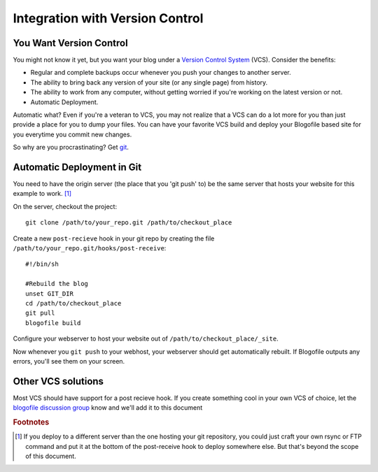 .. _vcs-integration:

Integration with Version Control
********************************

You Want Version Control
-------------------------------

You might not know it yet, but you want your blog under a `Version Control System <http://en.wikipedia.org/wiki/Version_Control>`_ (VCS). Consider the benefits:

* Regular and complete backups occur whenever you push your changes to another server.
* The ability to bring back any version of your site (or any single page) from history.
* The ability to work from any computer, without getting worried if you're working on the latest version or not.
* Automatic Deployment.

Automatic what? Even if you're a veteran to VCS, you may not realize that a VCS can do a lot more for you than just provide a place for you to dump your files. You can have your favorite VCS build and deploy your Blogofile based site for you everytime you commit new changes.

So why are you procrastinating? Get `git`_.

Automatic Deployment in Git
---------------------------

You need to have the origin server (the place that you 'git push' to) be the same server that hosts your website for this example to work. [#f1]_

On the server, checkout the project::

 git clone /path/to/your_repo.git /path/to/checkout_place

Create a new ``post-recieve`` hook in your git repo by creating the file ``/path/to/your_repo.git/hooks/post-receive``::

 #!/bin/sh

 #Rebuild the blog
 unset GIT_DIR
 cd /path/to/checkout_place
 git pull
 blogofile build

Configure your webserver to host your website out of ``/path/to/checkout_place/_site``.

Now whenever you ``git push`` to your webhost, your webserver should get automatically rebuilt. If Blogofile outputs any errors, you'll see them on your screen.

Other VCS solutions
-------------------

Most VCS should have support for a post recieve hook. If you create something cool in your own VCS of choice, let the `blogofile discussion group <http://groups.google.com/group/blogofile-discuss>`_ know and we'll add it to this document

.. rubric:: Footnotes

.. [#f1] If you deploy to a different server than the one hosting your git repository, you could just craft your own rsync or FTP command and put it at the bottom of the post-receive hook to deploy somewhere else. But that's beyond the scope of this document.

.. _git: http://www.git-scm.com
